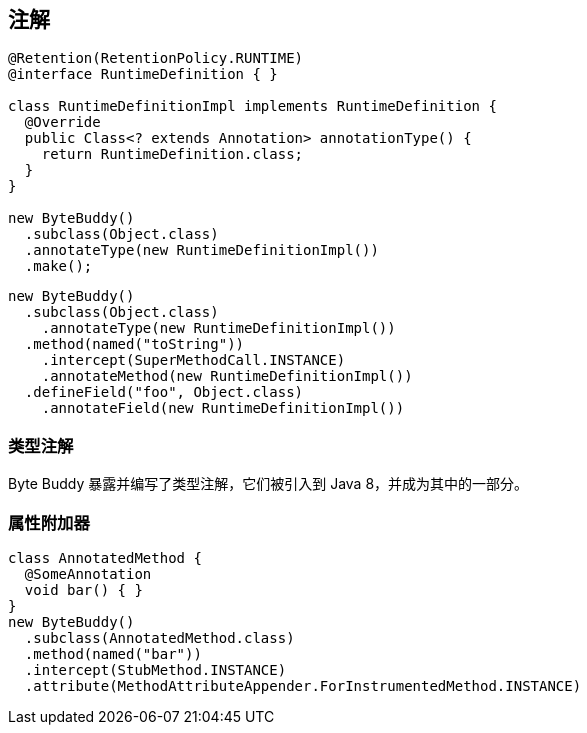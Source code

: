 [[annotations]]
== 注解


[source,{java_source_attr}]
----
@Retention(RetentionPolicy.RUNTIME)
@interface RuntimeDefinition { }

class RuntimeDefinitionImpl implements RuntimeDefinition {
  @Override
  public Class<? extends Annotation> annotationType() {
    return RuntimeDefinition.class;
  }
}

new ByteBuddy()
  .subclass(Object.class)
  .annotateType(new RuntimeDefinitionImpl())
  .make();
----

[source,{java_source_attr}]
----
new ByteBuddy()
  .subclass(Object.class)
    .annotateType(new RuntimeDefinitionImpl())
  .method(named("toString"))
    .intercept(SuperMethodCall.INSTANCE)
    .annotateMethod(new RuntimeDefinitionImpl())
  .defineField("foo", Object.class)
    .annotateField(new RuntimeDefinitionImpl())
----

[[type-annotations]]
=== 类型注解

Byte Buddy 暴露并编写了类型注解，它们被引入到 Java 8，并成为其中的一部分。

[[attribute-appenders]]
=== 属性附加器


[source,{java_source_attr}]
----
class AnnotatedMethod {
  @SomeAnnotation
  void bar() { }
}
new ByteBuddy()
  .subclass(AnnotatedMethod.class)
  .method(named("bar"))
  .intercept(StubMethod.INSTANCE)
  .attribute(MethodAttributeAppender.ForInstrumentedMethod.INSTANCE)
----
